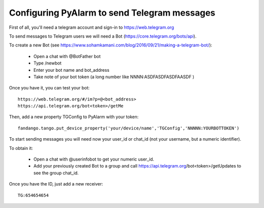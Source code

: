 
=============================================
Configuring PyAlarm to send Telegram messages
=============================================

First of all, you'll need a telegram account and sign-in to https://web.telegram.org

To send messages to Telegram users we will need a Bot (https://core.telegram.org/bots/api). 

To create a new Bot (see https://www.sohamkamani.com/blog/2016/09/21/making-a-telegram-bot/):

 - Open a chat with @BotFather bot
 - Type /newbot
 - Enter your bot name and bot_address
 - Take note of your bot token (a long number like NNNN:ASDFASDFASDFAASDF )
 
Once you have it, you can test your bot::
 
  https://web.telegram.org/#/im?p=@<bot_address>
  https://api.telegram.org/bot<token>/getMe
   
Then, add a new property TGConfig to PyAlarm with your token::
 
  fandango.tango.put_device_property('your/device/name','TGConfig','NNNNN:YOURBOTTOKEN')
   
To start sending messages you will need now your user_id or chat_id (not your username, but a numeric identifier).
 
To obtain it:
 
 - Open a chat with @userinfobot to get your numeric user_id.
 - Add your previously created Bot to a group and call https://api.telegram.org/bot<token>/getUpdates to see the group chat_id.
  
Once you have the ID, just add a new receiver::
  
  TG:654654654
   
